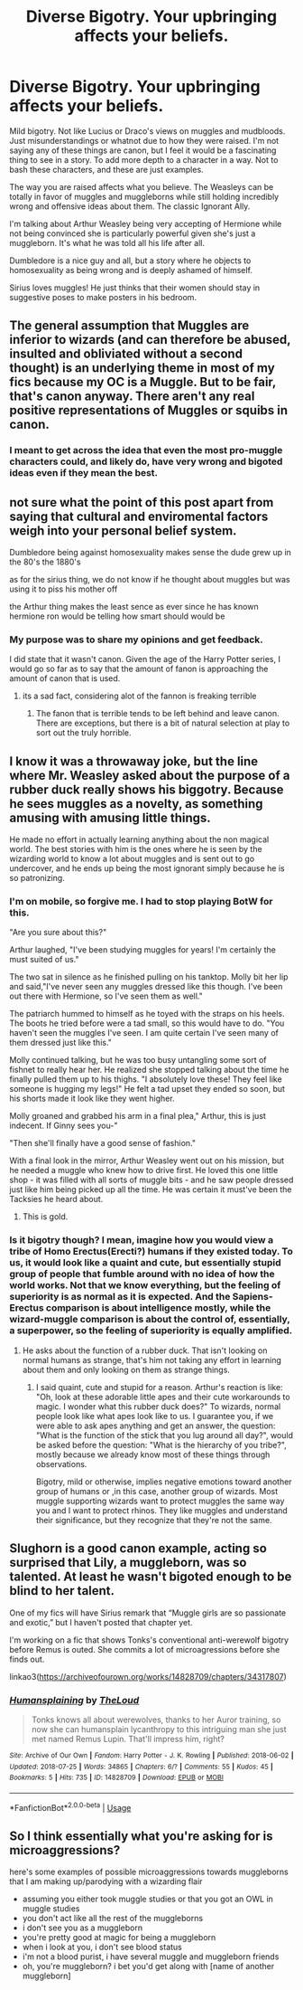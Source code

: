 #+TITLE: Diverse Bigotry. Your upbringing affects your beliefs.

* Diverse Bigotry. Your upbringing affects your beliefs.
:PROPERTIES:
:Author: RisingEarth
:Score: 35
:DateUnix: 1555311154.0
:DateShort: 2019-Apr-15
:FlairText: Discussion
:END:
Mild bigotry. Not like Lucius or Draco's views on muggles and mudbloods. Just misunderstandings or whatnot due to how they were raised. I'm not saying any of these things are canon, but I feel it would be a fascinating thing to see in a story. To add more depth to a character in a way. Not to bash these characters, and these are just examples.

The way you are raised affects what you believe. The Weasleys can be totally in favor of muggles and muggleborns while still holding incredibly wrong and offensive ideas about them. The classic Ignorant Ally.

I'm talking about Arthur Weasley being very accepting of Hermione while not being convinced she is particularly powerful given she's just a muggleborn. It's what he was told all his life after all.

Dumbledore is a nice guy and all, but a story where he objects to homosexuality as being wrong and is deeply ashamed of himself.

Sirius loves muggles! He just thinks that their women should stay in suggestive poses to make posters in his bedroom.


** The general assumption that Muggles are inferior to wizards (and can therefore be abused, insulted and obliviated without a second thought) is an underlying theme in most of my fics because my OC is a Muggle. But to be fair, that's canon anyway. There aren't any real positive representations of Muggles or squibs in canon.
:PROPERTIES:
:Author: booksandpots
:Score: 17
:DateUnix: 1555314604.0
:DateShort: 2019-Apr-15
:END:

*** I meant to get across the idea that even the most pro-muggle characters could, and likely do, have very wrong and bigoted ideas even if they mean the best.
:PROPERTIES:
:Author: RisingEarth
:Score: 5
:DateUnix: 1555316596.0
:DateShort: 2019-Apr-15
:END:


** not sure what the point of this post apart from saying that cultural and enviromental factors weigh into your personal belief system.

Dumbledore being against homosexuality makes sense the dude grew up in the 80's the 1880's

as for the sirius thing, we do not know if he thought about muggles but was using it to piss his mother off

the Arthur thing makes the least sence as ever since he has known hermione ron would be telling how smart should would be
:PROPERTIES:
:Author: CommanderL3
:Score: 16
:DateUnix: 1555313575.0
:DateShort: 2019-Apr-15
:END:

*** My purpose was to share my opinions and get feedback.

I did state that it wasn't canon. Given the age of the Harry Potter series, I would go so far as to say that the amount of fanon is approaching the amount of canon that is used.
:PROPERTIES:
:Author: RisingEarth
:Score: 12
:DateUnix: 1555313734.0
:DateShort: 2019-Apr-15
:END:

**** its a sad fact, considering alot of the fannon is freaking terrible
:PROPERTIES:
:Author: CommanderL3
:Score: 3
:DateUnix: 1555313954.0
:DateShort: 2019-Apr-15
:END:

***** The fanon that is terrible tends to be left behind and leave canon. There are exceptions, but there is a bit of natural selection at play to sort out the truly horrible.
:PROPERTIES:
:Author: RisingEarth
:Score: 4
:DateUnix: 1555314025.0
:DateShort: 2019-Apr-15
:END:


** I know it was a throwaway joke, but the line where Mr. Weasley asked about the purpose of a rubber duck really shows his biggotry. Because he sees muggles as a novelty, as something amusing with amusing little things.

He made no effort in actually learning anything about the non magical world. The best stories with him is the ones where he is seen by the wizarding world to know a lot about muggles and is sent out to go undercover, and he ends up being the most ignorant simply because he is so patronizing.
:PROPERTIES:
:Score: 9
:DateUnix: 1555326030.0
:DateShort: 2019-Apr-15
:END:

*** I'm on mobile, so forgive me. I had to stop playing BotW for this.

"Are you sure about this?"

Arthur laughed, "I've been studying muggles for years! I'm certainly the must suited of us."

The two sat in silence as he finished pulling on his tanktop. Molly bit her lip and said,"I've never seen any muggles dressed like this though. I've been out there with Hermione, so I've seen them as well."

The patriarch hummed to himself as he toyed with the straps on his heels. The boots he tried before were a tad small, so this would have to do. "You haven't seen the muggles I've seen. I am quite certain I've seen many of them dressed just like this."

Molly continued talking, but he was too busy untangling some sort of fishnet to really hear her. He realized she stopped talking about the time he finally pulled them up to his thighs. "I absolutely love these! They feel like someone is hugging my legs!" He felt a tad upset they ended so soon, but his shorts made it look like they went higher.

Molly groaned and grabbed his arm in a final plea," Arthur, this is just indecent. If Ginny sees you-"

"Then she'll finally have a good sense of fashion."

With a final look in the mirror, Arthur Weasley went out on his mission, but he needed a muggle who knew how to drive first. He loved this one little shop - it was filled with all sorts of muggle bits - and he saw people dressed just like him being picked up all the time. He was certain it must've been the Tacksies he heard about.
:PROPERTIES:
:Author: RisingEarth
:Score: 7
:DateUnix: 1555327307.0
:DateShort: 2019-Apr-15
:END:

**** This is gold.
:PROPERTIES:
:Score: 1
:DateUnix: 1555375660.0
:DateShort: 2019-Apr-16
:END:


*** Is it bigotry though? I mean, imagine how you would view a tribe of Homo Erectus(Erecti?) humans if they existed today. To us, it would look like a quaint and cute, but essentially stupid group of people that fumble around with no idea of how the world works. Not that we know everything, but the feeling of superiority is as normal as it is expected. And the Sapiens-Erectus comparison is about intelligence mostly, while the wizard-muggle comparison is about the control of, essentially, a superpower, so the feeling of superiority is equally amplified.
:PROPERTIES:
:Author: PhilemonTheSuperior
:Score: 1
:DateUnix: 1555498546.0
:DateShort: 2019-Apr-17
:END:

**** He asks about the function of a rubber duck. That isn't looking on normal humans as strange, that's him not taking any effort in learning about them and only looking on them as strange things.
:PROPERTIES:
:Score: 1
:DateUnix: 1555500866.0
:DateShort: 2019-Apr-17
:END:

***** I said quaint, cute and stupid for a reason. Arthur's reaction is like: "Oh, look at these adorable little apes and their cute workarounds to magic. I wonder what this rubber duck does?" To wizards, normal people look like what apes look like to us. I guarantee you, if we were able to ask apes anything and get an answer, the question: "What is the function of the stick that you lug around all day?", would be asked before the question: "What is the hierarchy of you tribe?", mostly because we already know most of these things through observations.

Bigotry, mild or otherwise, implies negative emotions toward another group of humans or ,in this case, another group of wizards. Most muggle supporting wizards want to protect muggles the same way you and I want to protect rhinos. They like muggles and understand their significance, but they recognize that they're not the same.
:PROPERTIES:
:Author: PhilemonTheSuperior
:Score: 1
:DateUnix: 1555506283.0
:DateShort: 2019-Apr-17
:END:


** Slughorn is a good canon example, acting so surprised that Lily, a muggleborn, was so talented. At least he wasn't bigoted enough to be blind to her talent.

One of my fics will have Sirius remark that “Muggle girls are so passionate and exotic,” but I haven't posted that chapter yet.

I'm working on a fic that shows Tonks's conventional anti-werewolf bigotry before Remus is outed. She commits a lot of microagressions before she finds out.

linkao3([[https://archiveofourown.org/works/14828709/chapters/34317807]])
:PROPERTIES:
:Author: MTheLoud
:Score: 6
:DateUnix: 1555334616.0
:DateShort: 2019-Apr-15
:END:

*** [[https://archiveofourown.org/works/14828709][*/Humansplaining/*]] by [[https://www.archiveofourown.org/users/TheLoud/pseuds/TheLoud][/TheLoud/]]

#+begin_quote
  Tonks knows all about werewolves, thanks to her Auror training, so now she can humansplain lycanthropy to this intriguing man she just met named Remus Lupin. That'll impress him, right?
#+end_quote

^{/Site/:} ^{Archive} ^{of} ^{Our} ^{Own} ^{*|*} ^{/Fandom/:} ^{Harry} ^{Potter} ^{-} ^{J.} ^{K.} ^{Rowling} ^{*|*} ^{/Published/:} ^{2018-06-02} ^{*|*} ^{/Updated/:} ^{2018-07-25} ^{*|*} ^{/Words/:} ^{34865} ^{*|*} ^{/Chapters/:} ^{6/?} ^{*|*} ^{/Comments/:} ^{55} ^{*|*} ^{/Kudos/:} ^{45} ^{*|*} ^{/Bookmarks/:} ^{5} ^{*|*} ^{/Hits/:} ^{735} ^{*|*} ^{/ID/:} ^{14828709} ^{*|*} ^{/Download/:} ^{[[https://archiveofourown.org/downloads/14828709/Humansplaining.epub?updated_at=1550900924][EPUB]]} ^{or} ^{[[https://archiveofourown.org/downloads/14828709/Humansplaining.mobi?updated_at=1550900924][MOBI]]}

--------------

*FanfictionBot*^{2.0.0-beta} | [[https://github.com/tusing/reddit-ffn-bot/wiki/Usage][Usage]]
:PROPERTIES:
:Author: FanfictionBot
:Score: 1
:DateUnix: 1555334632.0
:DateShort: 2019-Apr-15
:END:


** So I think essentially what you're asking for is microaggressions?

here's some examples of possible microaggressions towards muggleborns that I am making up/parodying with a wizarding flair

- assuming you either took muggle studies or that you got an OWL in muggle studies
- you don't act like all the rest of the muggleborns
- i don't see you as a muggleborn
- you're pretty good at magic for being a muggleborn
- when i look at you, i don't see blood status
- i'm not a blood purist, i have several muggle and muggleborn friends
- oh, you're muggleborn? i bet you'd get along with [name of another muggleborn]
:PROPERTIES:
:Author: hamstersmagic
:Score: 4
:DateUnix: 1555339733.0
:DateShort: 2019-Apr-15
:END:
